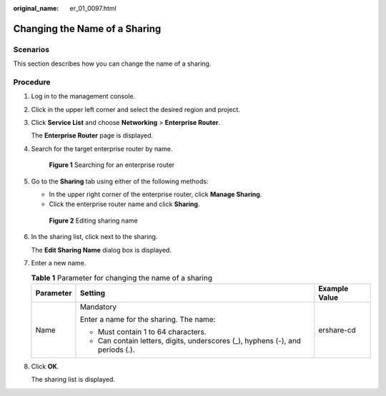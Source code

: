 :original_name: er_01_0097.html

.. _er_01_0097:

Changing the Name of a Sharing
==============================

Scenarios
---------

This section describes how you can change the name of a sharing.

Procedure
---------

#. Log in to the management console.

#. Click |image1| in the upper left corner and select the desired region and project.

#. Click **Service List** and choose **Networking** > **Enterprise Router**.

   The **Enterprise Router** page is displayed.

#. Search for the target enterprise router by name.


   .. figure:: /_static/images/en-us_image_0000001674900098.png
      :alt: **Figure 1** Searching for an enterprise router

      **Figure 1** Searching for an enterprise router

#. Go to the **Sharing** tab using either of the following methods:

   -  In the upper right corner of the enterprise router, click **Manage Sharing**.
   -  Click the enterprise router name and click **Sharing**.


   .. figure:: /_static/images/en-us_image_0000001723185861.png
      :alt: **Figure 2** Editing sharing name

      **Figure 2** Editing sharing name

#. In the sharing list, click |image2| next to the sharing.

   The **Edit Sharing Name** dialog box is displayed.

#. Enter a new name.

   .. table:: **Table 1** Parameter for changing the name of a sharing

      +-----------------------+--------------------------------------------------------------------------------+-----------------------+
      | Parameter             | Setting                                                                        | Example Value         |
      +=======================+================================================================================+=======================+
      | Name                  | Mandatory                                                                      | ershare-cd            |
      |                       |                                                                                |                       |
      |                       | Enter a name for the sharing. The name:                                        |                       |
      |                       |                                                                                |                       |
      |                       | -  Must contain 1 to 64 characters.                                            |                       |
      |                       | -  Can contain letters, digits, underscores (_), hyphens (-), and periods (.). |                       |
      +-----------------------+--------------------------------------------------------------------------------+-----------------------+

#. Click **OK**.

   The sharing list is displayed.

.. |image1| image:: /_static/images/en-us_image_0000001190483836.png
.. |image2| image:: /_static/images/en-us_image_0000001894082625.png
